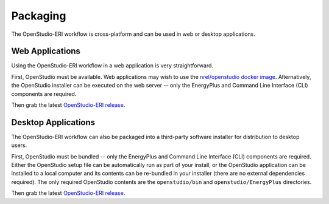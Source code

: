 Packaging
=========

The OpenStudio-ERI workflow is cross-platform and can be used in web or desktop applications.

Web Applications
----------------

Using the OpenStudio-ERI workflow in a web application is very straightforward.

First, OpenStudio must be available.
Web applications may wish to use the `nrel/openstudio docker image <https://hub.docker.com/r/nrel/openstudio>`_.
Alternatively, the OpenStudio installer can be executed on the web server -- only the EnergyPlus and Command Line Interface (CLI) components are required.

Then grab the latest `OpenStudio-ERI release <https://github.com/NREL/OpenStudio-ERI/releases>`_.

Desktop Applications
--------------------

The OpenStudio-ERI workflow can also be packaged into a third-party software installer for distribution to desktop users.

First, OpenStudio must be bundled -- only the EnergyPlus and Command Line Interface (CLI) components are required.
Either the OpenStudio setup file can be automatically run as part of your install, or the OpenStudio application can be installed to a local computer and its contents can be re-bundled in your installer (there are no external dependencies required).
The only required OpenStudio contents are the ``openstudio/bin`` and ``openstudio/EnergyPlus`` directories.

Then grab the latest `OpenStudio-ERI release <https://github.com/NREL/OpenStudio-ERI/releases>`_.
